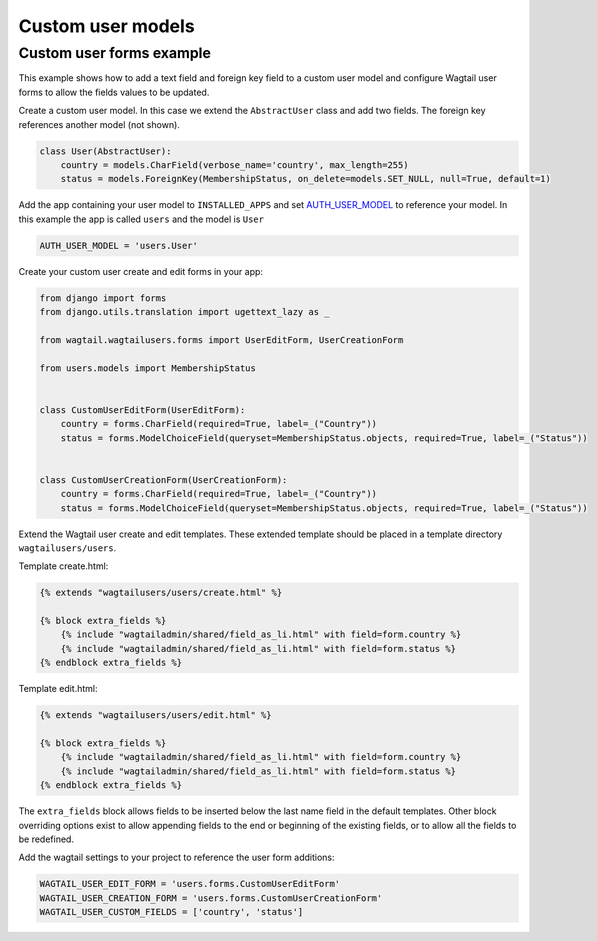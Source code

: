 Custom user models
==================

Custom user forms example
^^^^^^^^^^^^^^^^^^^^^^^^^

This example shows how to add a text field and foreign key field to a custom user model
and configure Wagtail user forms to allow the fields values to be updated.

Create a custom user model. In this case we extend the ``AbstractUser`` class and add
two fields. The foreign key references another model (not shown).

.. code-block:: python

  class User(AbstractUser):
      country = models.CharField(verbose_name='country', max_length=255)
      status = models.ForeignKey(MembershipStatus, on_delete=models.SET_NULL, null=True, default=1)

Add the app containing your user model to ``INSTALLED_APPS`` and set AUTH_USER_MODEL_ to reference
your model. In this example the app is called ``users`` and the model is ``User``

.. code-block:: python

  AUTH_USER_MODEL = 'users.User'

Create your custom user create and edit forms in your app:

.. code-block:: python

  from django import forms
  from django.utils.translation import ugettext_lazy as _

  from wagtail.wagtailusers.forms import UserEditForm, UserCreationForm

  from users.models import MembershipStatus


  class CustomUserEditForm(UserEditForm):
      country = forms.CharField(required=True, label=_("Country"))
      status = forms.ModelChoiceField(queryset=MembershipStatus.objects, required=True, label=_("Status"))


  class CustomUserCreationForm(UserCreationForm):
      country = forms.CharField(required=True, label=_("Country"))
      status = forms.ModelChoiceField(queryset=MembershipStatus.objects, required=True, label=_("Status"))


Extend the Wagtail user create and edit templates. These extended template should be placed in a
template directory ``wagtailusers/users``.

Template create.html:

.. code-block:: html+django

  {% extends "wagtailusers/users/create.html" %}

  {% block extra_fields %}
      {% include "wagtailadmin/shared/field_as_li.html" with field=form.country %}
      {% include "wagtailadmin/shared/field_as_li.html" with field=form.status %}
  {% endblock extra_fields %}

Template edit.html:

.. code-block:: html+django

  {% extends "wagtailusers/users/edit.html" %}

  {% block extra_fields %}
      {% include "wagtailadmin/shared/field_as_li.html" with field=form.country %}
      {% include "wagtailadmin/shared/field_as_li.html" with field=form.status %}
  {% endblock extra_fields %}

The ``extra_fields`` block allows fields to be inserted below the last name field
in the default templates. Other block overriding options exist to allow appending
fields to the end or beginning of the existing fields, or to allow all the fields to
be redefined.

Add the wagtail settings to your project to reference the user form additions:

.. code-block:: python

  WAGTAIL_USER_EDIT_FORM = 'users.forms.CustomUserEditForm'
  WAGTAIL_USER_CREATION_FORM = 'users.forms.CustomUserCreationForm'
  WAGTAIL_USER_CUSTOM_FIELDS = ['country', 'status']


.. _AUTH_USER_MODEL: https://docs.djangoproject.com/en/dev/topics/auth/customizing/#substituting-a-custom-user-model
